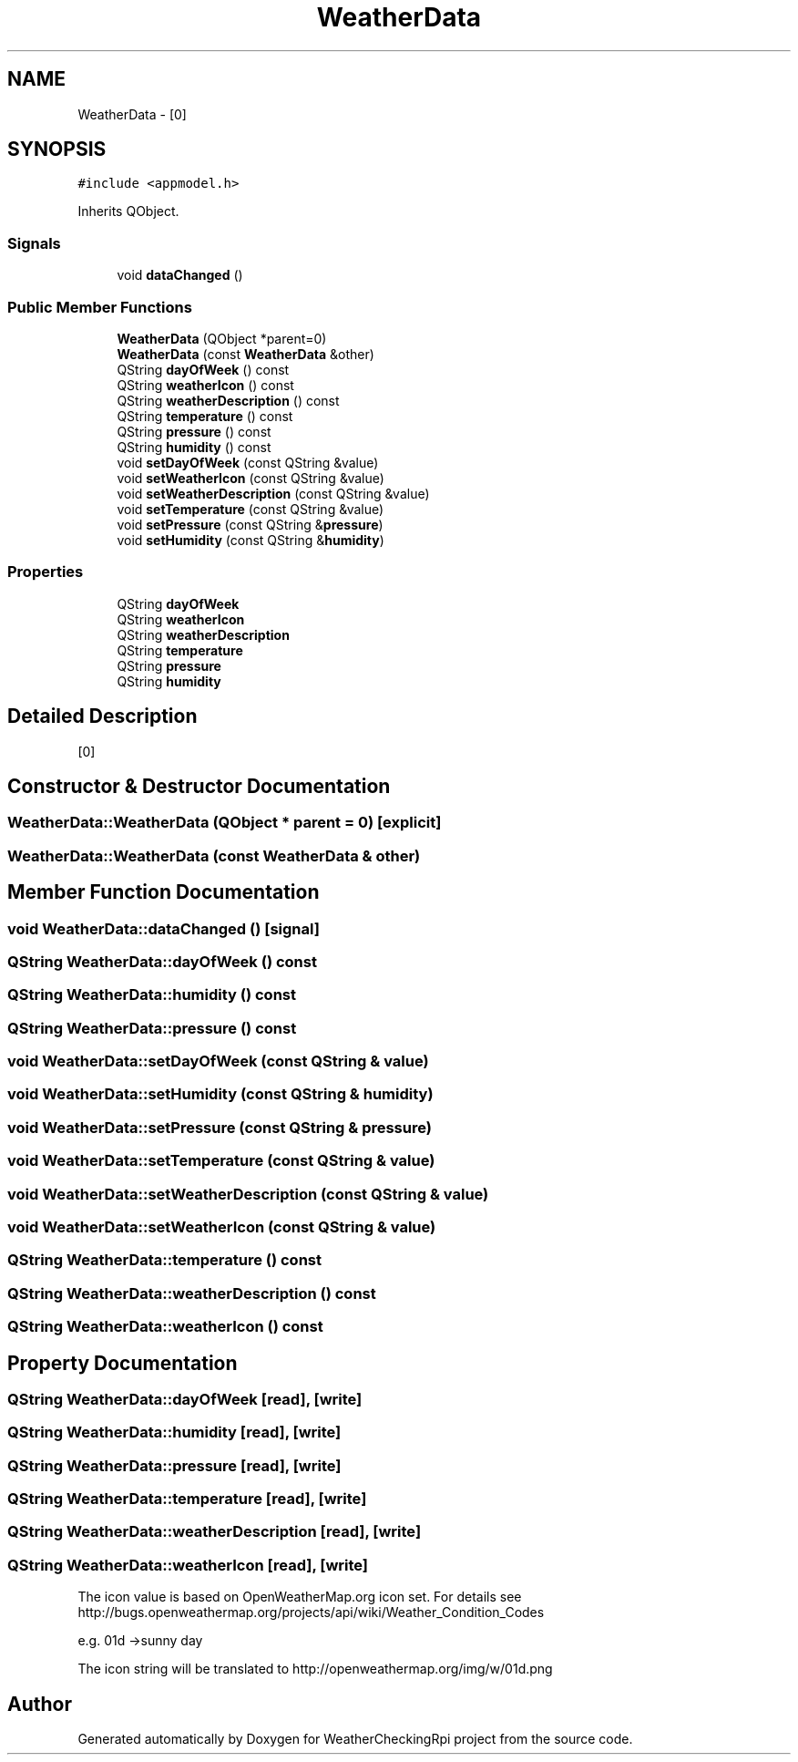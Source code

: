 .TH "WeatherData" 3 "Tue Apr 16 2019" "WeatherCheckingRpi project" \" -*- nroff -*-
.ad l
.nh
.SH NAME
WeatherData \- [0]  

.SH SYNOPSIS
.br
.PP
.PP
\fC#include <appmodel\&.h>\fP
.PP
Inherits QObject\&.
.SS "Signals"

.in +1c
.ti -1c
.RI "void \fBdataChanged\fP ()"
.br
.in -1c
.SS "Public Member Functions"

.in +1c
.ti -1c
.RI "\fBWeatherData\fP (QObject *parent=0)"
.br
.ti -1c
.RI "\fBWeatherData\fP (const \fBWeatherData\fP &other)"
.br
.ti -1c
.RI "QString \fBdayOfWeek\fP () const"
.br
.ti -1c
.RI "QString \fBweatherIcon\fP () const"
.br
.ti -1c
.RI "QString \fBweatherDescription\fP () const"
.br
.ti -1c
.RI "QString \fBtemperature\fP () const"
.br
.ti -1c
.RI "QString \fBpressure\fP () const"
.br
.ti -1c
.RI "QString \fBhumidity\fP () const"
.br
.ti -1c
.RI "void \fBsetDayOfWeek\fP (const QString &value)"
.br
.ti -1c
.RI "void \fBsetWeatherIcon\fP (const QString &value)"
.br
.ti -1c
.RI "void \fBsetWeatherDescription\fP (const QString &value)"
.br
.ti -1c
.RI "void \fBsetTemperature\fP (const QString &value)"
.br
.ti -1c
.RI "void \fBsetPressure\fP (const QString &\fBpressure\fP)"
.br
.ti -1c
.RI "void \fBsetHumidity\fP (const QString &\fBhumidity\fP)"
.br
.in -1c
.SS "Properties"

.in +1c
.ti -1c
.RI "QString \fBdayOfWeek\fP"
.br
.ti -1c
.RI "QString \fBweatherIcon\fP"
.br
.ti -1c
.RI "QString \fBweatherDescription\fP"
.br
.ti -1c
.RI "QString \fBtemperature\fP"
.br
.ti -1c
.RI "QString \fBpressure\fP"
.br
.ti -1c
.RI "QString \fBhumidity\fP"
.br
.in -1c
.SH "Detailed Description"
.PP 
[0] 
.SH "Constructor & Destructor Documentation"
.PP 
.SS "WeatherData::WeatherData (QObject * parent = \fC0\fP)\fC [explicit]\fP"

.SS "WeatherData::WeatherData (const \fBWeatherData\fP & other)"

.SH "Member Function Documentation"
.PP 
.SS "void WeatherData::dataChanged ()\fC [signal]\fP"

.SS "QString WeatherData::dayOfWeek () const"

.SS "QString WeatherData::humidity () const"

.SS "QString WeatherData::pressure () const"

.SS "void WeatherData::setDayOfWeek (const QString & value)"

.SS "void WeatherData::setHumidity (const QString & humidity)"

.SS "void WeatherData::setPressure (const QString & pressure)"

.SS "void WeatherData::setTemperature (const QString & value)"

.SS "void WeatherData::setWeatherDescription (const QString & value)"

.SS "void WeatherData::setWeatherIcon (const QString & value)"

.SS "QString WeatherData::temperature () const"

.SS "QString WeatherData::weatherDescription () const"

.SS "QString WeatherData::weatherIcon () const"

.SH "Property Documentation"
.PP 
.SS "QString WeatherData::dayOfWeek\fC [read]\fP, \fC [write]\fP"

.SS "QString WeatherData::humidity\fC [read]\fP, \fC [write]\fP"

.SS "QString WeatherData::pressure\fC [read]\fP, \fC [write]\fP"

.SS "QString WeatherData::temperature\fC [read]\fP, \fC [write]\fP"

.SS "QString WeatherData::weatherDescription\fC [read]\fP, \fC [write]\fP"

.SS "QString WeatherData::weatherIcon\fC [read]\fP, \fC [write]\fP"
The icon value is based on OpenWeatherMap\&.org icon set\&. For details see http://bugs.openweathermap.org/projects/api/wiki/Weather_Condition_Codes
.PP
e\&.g\&. 01d ->sunny day
.PP
The icon string will be translated to http://openweathermap.org/img/w/01d.png 

.SH "Author"
.PP 
Generated automatically by Doxygen for WeatherCheckingRpi project from the source code\&.
